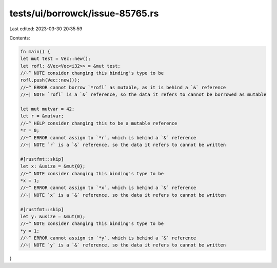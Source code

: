 tests/ui/borrowck/issue-85765.rs
================================

Last edited: 2023-03-30 20:35:59

Contents:

.. code-block:: rs

    fn main() {
    let mut test = Vec::new();
    let rofl: &Vec<Vec<i32>> = &mut test;
    //~^ NOTE consider changing this binding's type to be
    rofl.push(Vec::new());
    //~^ ERROR cannot borrow `*rofl` as mutable, as it is behind a `&` reference
    //~| NOTE `rofl` is a `&` reference, so the data it refers to cannot be borrowed as mutable

    let mut mutvar = 42;
    let r = &mutvar;
    //~^ HELP consider changing this to be a mutable reference
    *r = 0;
    //~^ ERROR cannot assign to `*r`, which is behind a `&` reference
    //~| NOTE `r` is a `&` reference, so the data it refers to cannot be written

    #[rustfmt::skip]
    let x: &usize = &mut{0};
    //~^ NOTE consider changing this binding's type to be
    *x = 1;
    //~^ ERROR cannot assign to `*x`, which is behind a `&` reference
    //~| NOTE `x` is a `&` reference, so the data it refers to cannot be written

    #[rustfmt::skip]
    let y: &usize = &mut(0);
    //~^ NOTE consider changing this binding's type to be
    *y = 1;
    //~^ ERROR cannot assign to `*y`, which is behind a `&` reference
    //~| NOTE `y` is a `&` reference, so the data it refers to cannot be written
}


